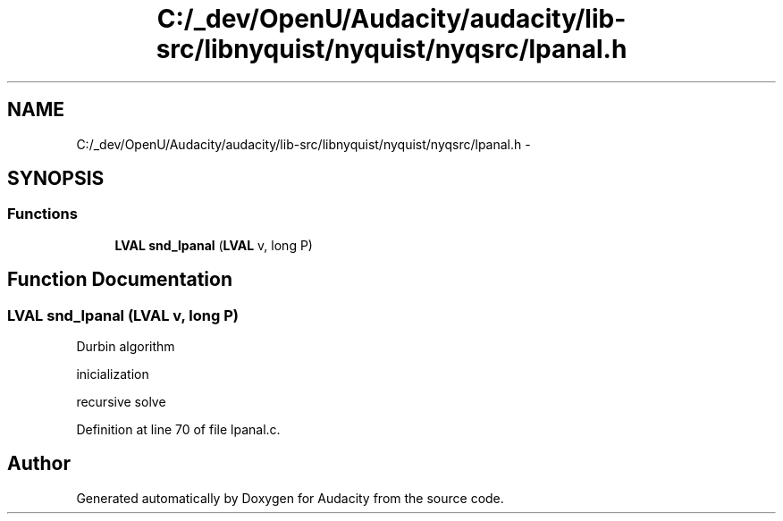 .TH "C:/_dev/OpenU/Audacity/audacity/lib-src/libnyquist/nyquist/nyqsrc/lpanal.h" 3 "Thu Apr 28 2016" "Audacity" \" -*- nroff -*-
.ad l
.nh
.SH NAME
C:/_dev/OpenU/Audacity/audacity/lib-src/libnyquist/nyquist/nyqsrc/lpanal.h \- 
.SH SYNOPSIS
.br
.PP
.SS "Functions"

.in +1c
.ti -1c
.RI "\fBLVAL\fP \fBsnd_lpanal\fP (\fBLVAL\fP v, long P)"
.br
.in -1c
.SH "Function Documentation"
.PP 
.SS "\fBLVAL\fP snd_lpanal (\fBLVAL\fP v, long P)"
Durbin algorithm
.PP
inicialization
.PP
recursive solve 
.PP
Definition at line 70 of file lpanal\&.c\&.
.SH "Author"
.PP 
Generated automatically by Doxygen for Audacity from the source code\&.

